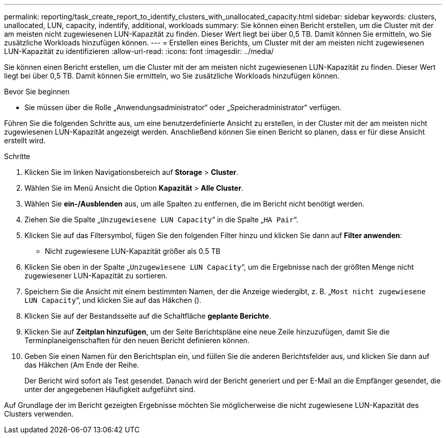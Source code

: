---
permalink: reporting/task_create_report_to_identify_clusters_with_unallocated_capacity.html 
sidebar: sidebar 
keywords: clusters, unallocated, LUN, capacity, indentify, additional, workloads 
summary: Sie können einen Bericht erstellen, um die Cluster mit der am meisten nicht zugewiesenen LUN-Kapazität zu finden. Dieser Wert liegt bei über 0,5 TB. Damit können Sie ermitteln, wo Sie zusätzliche Workloads hinzufügen können. 
---
= Erstellen eines Berichts, um Cluster mit der am meisten nicht zugewiesenen LUN-Kapazität zu identifizieren
:allow-uri-read: 
:icons: font
:imagesdir: ../media/


[role="lead"]
Sie können einen Bericht erstellen, um die Cluster mit der am meisten nicht zugewiesenen LUN-Kapazität zu finden. Dieser Wert liegt bei über 0,5 TB. Damit können Sie ermitteln, wo Sie zusätzliche Workloads hinzufügen können.

.Bevor Sie beginnen
* Sie müssen über die Rolle „Anwendungsadministrator“ oder „Speicheradministrator“ verfügen.


Führen Sie die folgenden Schritte aus, um eine benutzerdefinierte Ansicht zu erstellen, in der Cluster mit der am meisten nicht zugewiesenen LUN-Kapazität angezeigt werden. Anschließend können Sie einen Bericht so planen, dass er für diese Ansicht erstellt wird.

.Schritte
. Klicken Sie im linken Navigationsbereich auf *Storage* > *Cluster*.
. Wählen Sie im Menü Ansicht die Option *Kapazität* > *Alle Cluster*.
. Wählen Sie *ein-/Ausblenden* aus, um alle Spalten zu entfernen, die im Bericht nicht benötigt werden.
. Ziehen Sie die Spalte „`Unzugewiesene LUN Capacity`“ in die Spalte „`HA Pair`“.
. Klicken Sie auf das Filtersymbol, fügen Sie den folgenden Filter hinzu und klicken Sie dann auf *Filter anwenden*:
+
** Nicht zugewiesene LUN-Kapazität größer als 0.5 TB


. Klicken Sie oben in der Spalte „`Unzugewiesene LUN Capacity`“, um die Ergebnisse nach der größten Menge nicht zugewiesener LUN-Kapazität zu sortieren.
. Speichern Sie die Ansicht mit einem bestimmten Namen, der die Anzeige wiedergibt, z. B. „`Most nicht zugewiesene LUN Capacity`“, und klicken Sie auf das Häkchen (image:../media/blue_check.gif[""]).
. Klicken Sie auf der Bestandsseite auf die Schaltfläche *geplante Berichte*.
. Klicken Sie auf *Zeitplan hinzufügen*, um der Seite Berichtspläne eine neue Zeile hinzuzufügen, damit Sie die Terminplaneigenschaften für den neuen Bericht definieren können.
. Geben Sie einen Namen für den Berichtsplan ein, und füllen Sie die anderen Berichtsfelder aus, und klicken Sie dann auf das Häkchen (image:../media/blue_check.gif[""]Am Ende der Reihe.
+
Der Bericht wird sofort als Test gesendet. Danach wird der Bericht generiert und per E-Mail an die Empfänger gesendet, die unter der angegebenen Häufigkeit aufgeführt sind.



Auf Grundlage der im Bericht gezeigten Ergebnisse möchten Sie möglicherweise die nicht zugewiesene LUN-Kapazität des Clusters verwenden.
